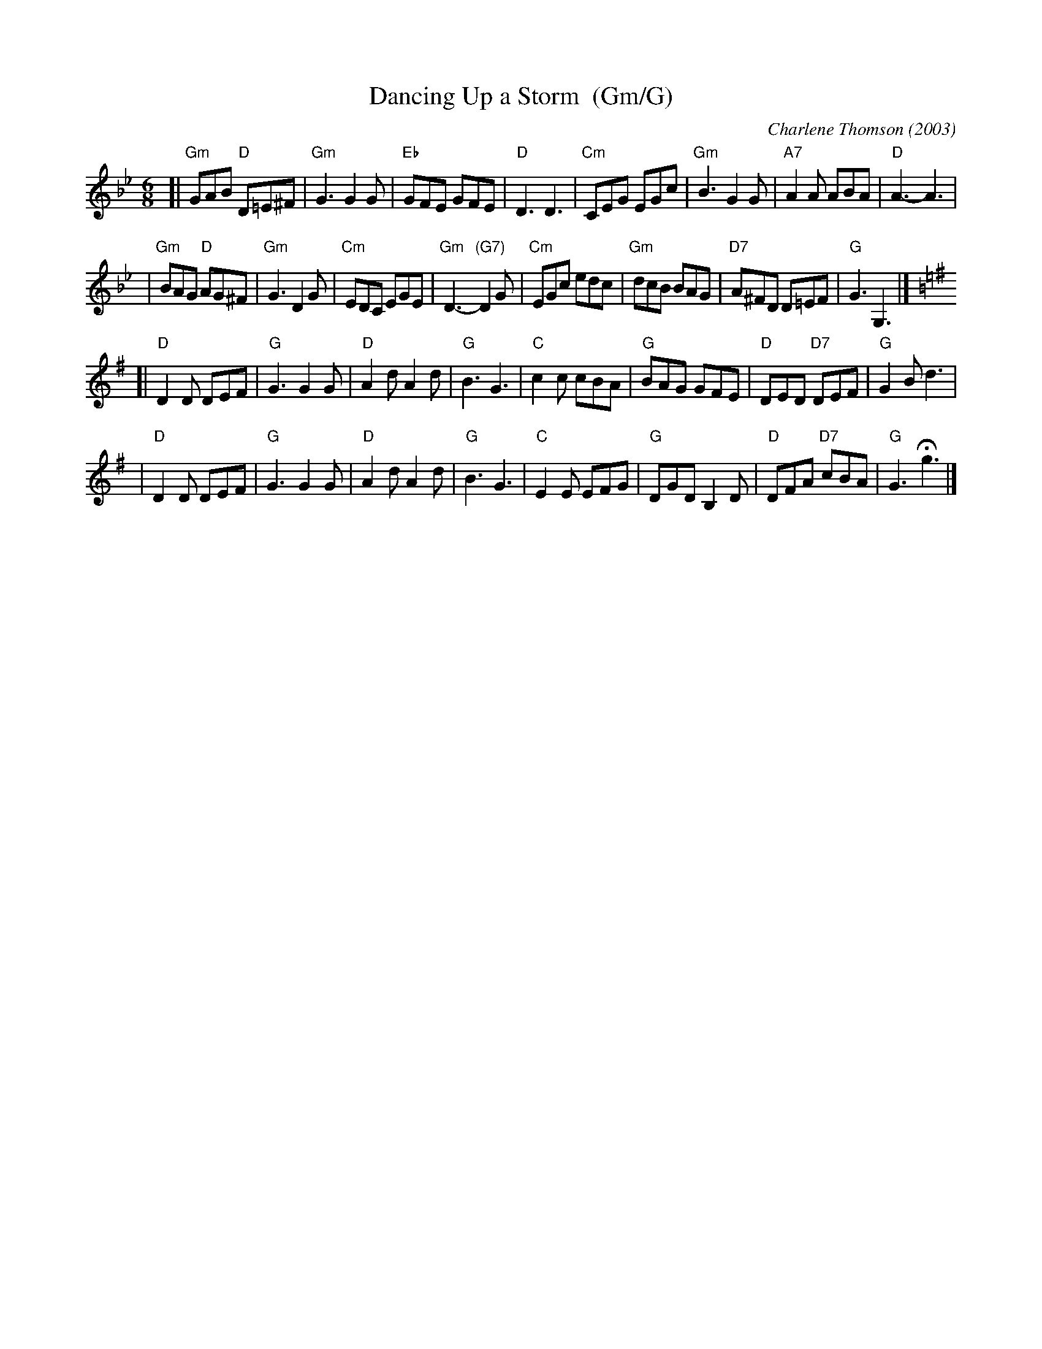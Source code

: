 X: 1
T: Dancing Up a Storm  (Gm/G)
C: Charlene Thomson (2003)
R: jig
Z: 2011 John Chambers <jc:trillian.mit.edu>
S: printed MS of unknown origin
M: 6/8
L: 1/8
K: Gm
[|"Gm"GAB "D"D=E^F | "Gm"G3  G2G | "Eb"GFE  GFE  | "D"D3  D3 \
| "Cm"CEG    EGc   | "Gm"B3  G2G | "A7"A2A  ABA  | "D"A3- A3 |
| "Gm"BAG "D"AG^F  | "Gm"G3  D2G | "Cm"EDC  EGE  |"Gm"D3- "(G7)"D2G \
| "Cm"EGc    edc   | "Gm"dcB BAG | "D7"A^FD D=EF | "G"G3  G,3 |]
K: G
[|"D"D2D DEF | "G"G3  G2G | "D"A2d     A2d | "G"B3  G3 \
| "C"c2c cBA | "G"BAG GFE | "D"DED "D7"DEF | "G"G2B d3 |
| "D"D2D DEF | "G"G3  G2G | "D"A2d     A2d | "G"B3  G3 \
| "C"E2E EFG | "G"DGD B,2D | "D"DFA "D7"cBA | "G"G3 Hg3 |]
